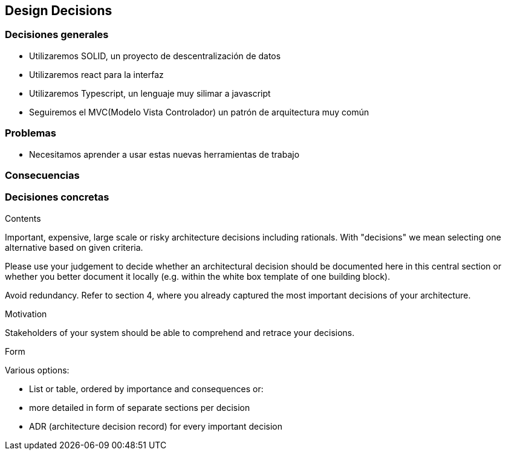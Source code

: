 [[section-design-decisions]]
== Design Decisions
=== Decisiones generales
* Utilizaremos SOLID, un proyecto de descentralización de datos
* Utilizaremos react para la interfaz
* Utilizaremos Typescript, un lenguaje muy silimar a javascript
* Seguiremos el MVC(Modelo Vista Controlador) un patrón de arquitectura muy común

=== Problemas
* Necesitamos aprender a usar estas nuevas herramientas de trabajo

=== Consecuencias


=== Decisiones concretas

[role="arc42help"]
****
.Contents
Important, expensive, large scale or risky architecture decisions including rationals.
With "decisions" we mean selecting one alternative based on given criteria.

Please use your judgement to decide whether an architectural decision should be documented
here in this central section or whether you better document it locally
(e.g. within the white box template of one building block).

Avoid redundancy. Refer to section 4, where you already captured the most important decisions of your architecture.

.Motivation
Stakeholders of your system should be able to comprehend and retrace your decisions.

.Form
Various options:

* List or table, ordered by importance and consequences or:
* more detailed in form of separate sections per decision
* ADR (architecture decision record) for every important decision
****
